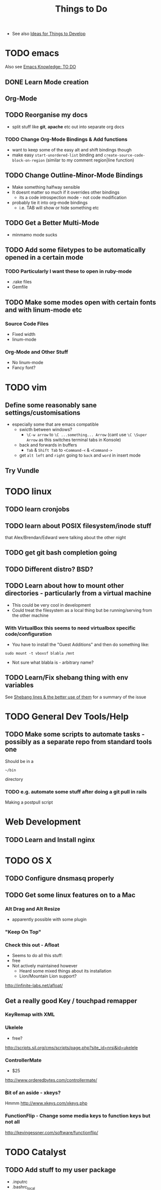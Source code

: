 #+TITLE: Things to Do

 - See also [[file:Development%20&%20Apps.org][Ideas for Things to Develop]]

* TODO emacs
Also see [[file:emacs%20knowledge.org::*TO%20DO][Emacs Knowledge: TO DO]]
** DONE Learn Mode creation
** Org-Mode
** TODO Reorganise my docs
 - split stuff like *git*, *apache* etc out into separate org docs
*** TODO Change Org-Mode Bindings & Add functions
  - want to keep some of the easy alt and shift bindings though
  - make easy =start-unordered-list= binding and =create-source-code-block-on-region= (similar to my comment region|line function)
** TODO Change Outline-Minor-Mode Bindings
 - Make something halfway sensible
 - It doesnt matter so much if it overrides other bindings
   - its a code introspection mode - not code modification
 - probably tie it into org-mode bindings
   - i.e. TAB will show or hide something etc
** TODO Get a Better Multi-Mode
 - minmamo mode sucks
** TODO Add some filetypes to be automatically opened in a certain mode
*** TODO Particularly I want these to open in ruby-mode 
 - .rake files
 - Gemfile
** TODO Make some modes open with certain fonts and with linum-mode etc
*** Source Code Files
 - Fixed width
 - linum-mode
*** Org-Mode and Other Stuff
 - No linum-mode
 - Fancy font?
* TODO vim
** Define some reasonably sane settings/customisations
 - especially some that are emacs compatible
   - swicth between windows?
     - ~\C-w arrow~ to ~\C ...something... Arrow~ (cant use ~\C \Super Arrow~ as this switches terminal tabs in Konsole)
   - back and forwards in buffers
     - =Tab= & =Shift Tab= to =<Command-<= & =<Command->=
   - get =alt left= and =right= going to =back= and =word= in insert mode

** Try Vundle
* TODO linux
** TODO learn cronjobs
** TODO learn about POSIX filesystem/inode stuff 
that Alex/Brendan/Edward were talking about the other night
** TODO get git bash completion going
** TODO Different distro? BSD?
** TODO Learn about how to mount other directories - particularly from a virtual machine
 - This could be very cool in development
 - Could treat the filesystem as a local thing but be running/serving from the other machine
*** With VirtualBox this seems to need virtualbox specific code/configuration
 - You have to install the "Guest Additions" and then do something like:
: sudo mount -t vboxsf blabla /mnt
 - Not sure what blabla is - arbitrary name?
** TODO Learn/Fix shebang thing with env variables
   See [[file:Shell%20Scripting%20Magic.org::*Shebang%20lines%20&%20the%20better%20use%20of%20them][Shebang lines & the better use of them]] for a summary of the issue
* TODO General Dev Tools/Help
** TODO Make some scripts to automate tasks - possibly as a separate repo from standard tools one
Should be in a 
: ~/bin
directory
*** TODO e.g. automate some stuff after doing a git pull in rails
Making a postpull script
* Web Development
** TODO  Learn and Install nginx
* TODO OS X
** TODO Configure dnsmasq properly
** TODO Get some linux features on to a Mac
*** Alt Drag and Alt Resize
   - apparently possible with some plugin
*** "Keep On Top"
*** Check this out - Afloat
 - Seems to do all this stuff:
 - free
 - Not actively maintained however
   - Heard some mixed things about its installation
   - Lion/Mountain Lion support?
http://infinite-labs.net/afloat/

** Get a really good Key / *touchpad* remapper
*** KeyRemap with XML
*** Ukelele
 - free?
http://scripts.sil.org/cms/scripts/page.php?site_id=nrsi&id=ukelele
*** ControllerMate
 - $25
http://www.orderedbytes.com/controllermate/
*** Bit of an aside - xkeys?
Hmmm
http://www.xkeys.com/xkeys.php

*** FunctionFlip - Change some media keys to function keys but not all
    http://kevingessner.com/software/functionflip/
* TODO Catalyst
** TODO Add stuff to my user package
 - .inputrc
 - .bashrc_local
   - or equiv (may be non-catalyst system)
 - install script for the awesome vim thing
** TODO learn some irc stuff
 - get some commands
 - user name
 - other channels
** TODO kill Alex
* TODO Health
** TODO Get antioxidants - or not 
** TODO 5 minute exercise 
** TODO Methylphenidate alternatives
* TODO Personal
** TODO Find snus
** TODO Get charity
** TODO Best Camera?
** TODO Presents
** TODO iPhone or Smasung
** TODO iPad Mini? Android Tablet?
* TODO Online Services/Tech Products
** TODO Spotify? GrooveShark?
** TODO Github Private?
** TODO Git Paid Tool as pr Bruno?
** TODO Start Using a Password Generator and chnge all my online passwords accordingly

* What I liked/didnt like about Catalyst
** Liked
 - Working on different things
 - Setting up my own workstation
 - Rails app once i got used to it
 - Javascript/jQuery/CSS stuff
** Didnt Like
 - Andrew Boag
 - Extreme time pressure/constraints
   - I like to go away and do something, get it done, and then come back
 - Ancient version of linux software we were forced to use
